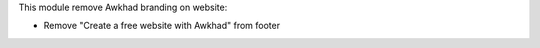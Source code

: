 This module remove Awkhad branding on website:

* Remove "Create a free website with Awkhad" from footer
